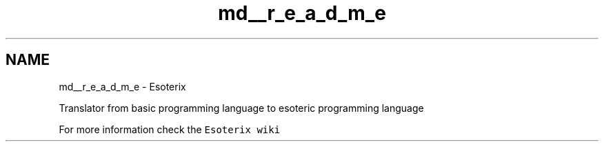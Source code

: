.TH "md__r_e_a_d_m_e" 3 "Thu Jun 23 2022" "Version 1.0" "Esoterix" \" -*- nroff -*-
.ad l
.nh
.SH NAME
md__r_e_a_d_m_e \- Esoterix 
\fC\fP
.PP
Translator from basic programming language to esoteric programming language
.PP
For more information check the \fCEsoterix wiki\fP 
